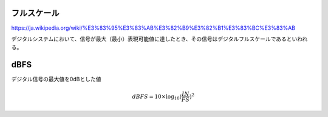 フルスケール
================================================================
https://ja.wikipedia.org/wiki/%E3%83%95%E3%83%AB%E3%82%B9%E3%82%B1%E3%83%BC%E3%83%AB

デジタルシステムにおいて、信号が最大（最小）表現可能値に達したとき、その信号はデジタルフルスケールであるといわれる。

dBFS
================================================================
デジタル信号の最大値を0dBとした値

.. math::
    dBFS = 10\times \log_{10}(\frac{IN}{FS})^2